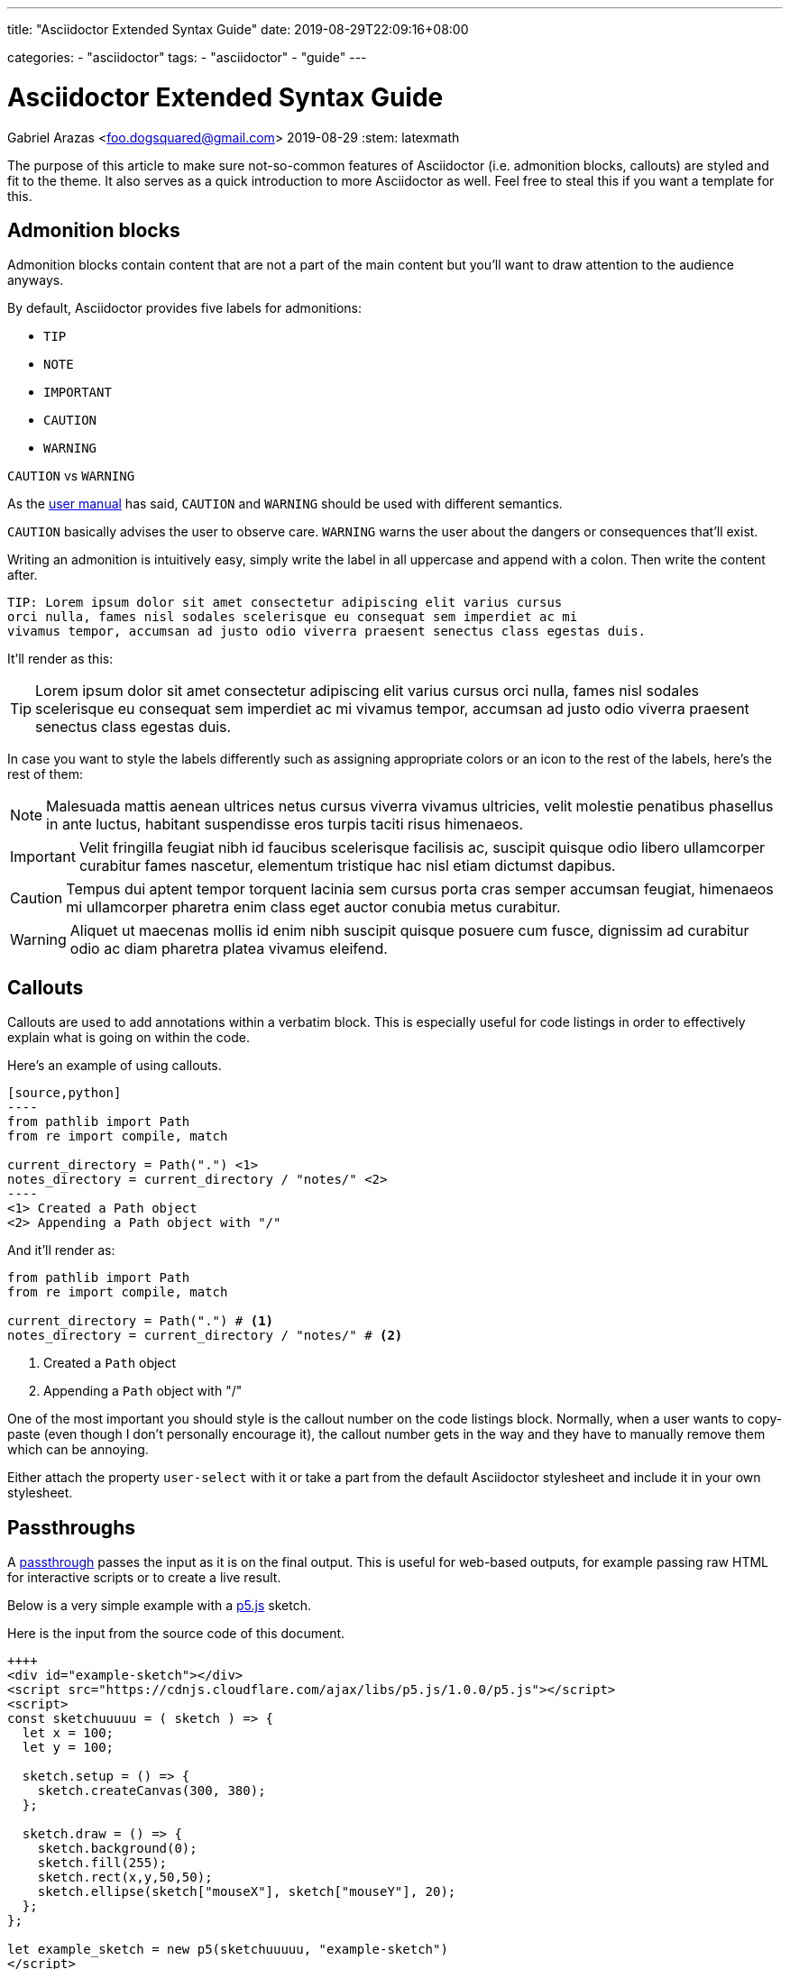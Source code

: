 ---
title: "Asciidoctor Extended Syntax Guide"
date: 2019-08-29T22:09:16+08:00

categories:
    - "asciidoctor"
tags: 
    - "asciidoctor"
    - "guide"
---

= Asciidoctor Extended Syntax Guide
Gabriel Arazas <foo.dogsquared@gmail.com>
2019-08-29
:stem: latexmath

The purpose of this article to make sure not-so-common features of 
Asciidoctor (i.e. admonition blocks, callouts) are styled and 
fit to the theme. 
It also serves as a quick introduction to more Asciidoctor as well.  
Feel free to steal this if you want a template for this.




== Admonition blocks

Admonition blocks contain content that are not a part of the main 
content but you'll want to draw attention to the audience anyways. 

By default, Asciidoctor provides five labels for admonitions:

* `TIP` 
* `NOTE` 
* `IMPORTANT` 
* `CAUTION` 
* `WARNING` 

.`CAUTION` vs `WARNING`
[sidebar]
--
As the https://asciidoctor.org/docs/user-manual/#admonition[user manual] 
has said, `CAUTION` and `WARNING` should be used with different semantics. 

`CAUTION` basically advises the user to observe care. 
`WARNING` warns the user about the dangers or consequences that'll exist. 
--

Writing an admonition is intuitively easy, simply write the label 
in all uppercase and append with a colon. 
Then write the content after. 

[source,asciidoc]
----
TIP: Lorem ipsum dolor sit amet consectetur adipiscing elit varius cursus 
orci nulla, fames nisl sodales scelerisque eu consequat sem imperdiet ac mi 
vivamus tempor, accumsan ad justo odio viverra praesent senectus class egestas duis.
----

It'll render as this:

TIP: Lorem ipsum dolor sit amet consectetur adipiscing elit varius cursus 
orci nulla, fames nisl sodales scelerisque eu consequat sem imperdiet ac mi 
vivamus tempor, accumsan ad justo odio viverra praesent senectus class egestas duis.

In case you want to style the labels differently such as assigning 
appropriate colors or an icon to the rest of the labels, 
here's the rest of them:

NOTE: Malesuada mattis aenean ultrices netus cursus viverra vivamus ultricies, 
velit molestie penatibus phasellus in ante luctus, habitant suspendisse eros 
turpis taciti risus himenaeos.

IMPORTANT: Velit fringilla feugiat nibh id faucibus scelerisque facilisis ac, 
suscipit quisque odio libero ullamcorper curabitur fames nascetur, elementum 
tristique hac nisl etiam dictumst dapibus.

CAUTION: Tempus dui aptent tempor torquent lacinia sem cursus porta cras semper 
accumsan feugiat, himenaeos mi ullamcorper pharetra enim class eget auctor conubia 
metus curabitur.

WARNING: Aliquet ut maecenas mollis id enim nibh suscipit quisque posuere cum fusce, 
dignissim ad curabitur odio ac diam pharetra platea vivamus eleifend.




== Callouts

Callouts are used to add annotations within a verbatim block. 
This is especially useful for code listings in order to effectively explain what 
is going on within the code. 

Here's an example of using callouts.

[source,asciidoc]
....
[source,python]
----
from pathlib import Path
from re import compile, match 

current_directory = Path(".") \<1>
notes_directory = current_directory / "notes/" \<2>
----
<1> Created a Path object
<2> Appending a Path object with "/"
....

And it'll render as:

[source,python]
----
from pathlib import Path
from re import compile, match 

current_directory = Path(".") # <1>
notes_directory = current_directory / "notes/" # <2>
----
<1> Created a `Path` object
<2> Appending a `Path` object with "/"

One of the most important you should style is the callout number 
on the code listings block. 
Normally, when a user wants to copy-paste (even though I don't personally 
encourage it), the callout number gets in the way and they have to 
manually remove them which can be annoying. 

Either attach the property `user-select` with it or take a part from the 
default Asciidoctor stylesheet and include it in your own stylesheet.




== Passthroughs

A https://asciidoctor.org/docs/user-manual/#passthroughs[passthrough] passes the input as it is on the final output.
This is useful for web-based outputs, for example passing raw HTML for interactive scripts or to create a live result.

Below is a very simple example with a https://p5js.org/[p5.js] sketch.

++++
<div id="example-sketch"></div>
<script src="https://cdnjs.cloudflare.com/ajax/libs/p5.js/1.0.0/p5.js"></script>
<script>
const sketchuuuuu = ( sketch ) => {
  let x = 100;
  let y = 100;

  sketch.setup = () => {
    sketch.createCanvas(300, 380);
  };

  sketch.draw = () => {
    sketch.background(0);
    sketch.fill(255);
    sketch.rect(x,y,50,50);
    sketch.ellipse(sketch["mouseX"], sketch["mouseY"], 20);
  };
};

let example_sketch = new p5(sketchuuuuu, "example-sketch")
</script>
++++

Here is the input from the source code of this document.

[source, asciidoctor]
----
++++
<div id="example-sketch"></div>
<script src="https://cdnjs.cloudflare.com/ajax/libs/p5.js/1.0.0/p5.js"></script>
<script>
const sketchuuuuu = ( sketch ) => {
  let x = 100;
  let y = 100;

  sketch.setup = () => {
    sketch.createCanvas(300, 380);
  };

  sketch.draw = () => {
    sketch.background(0);
    sketch.fill(255);
    sketch.rect(x,y,50,50);
    sketch.ellipse(sketch["mouseX"], sketch["mouseY"], 20);
  };
};

let example_sketch = new p5(sketchuuuuu, "example-sketch")
</script>
++++
----

This is the closest instance of https://en.wikipedia.org/wiki/Literate_programming[literate programming] in the web when using Asciidoctor.
(Sadly, not as flexible or cool as https://orgmode.org/[Org-Mode] or https://jupyter.org/[Jupyter Notebooks].)
